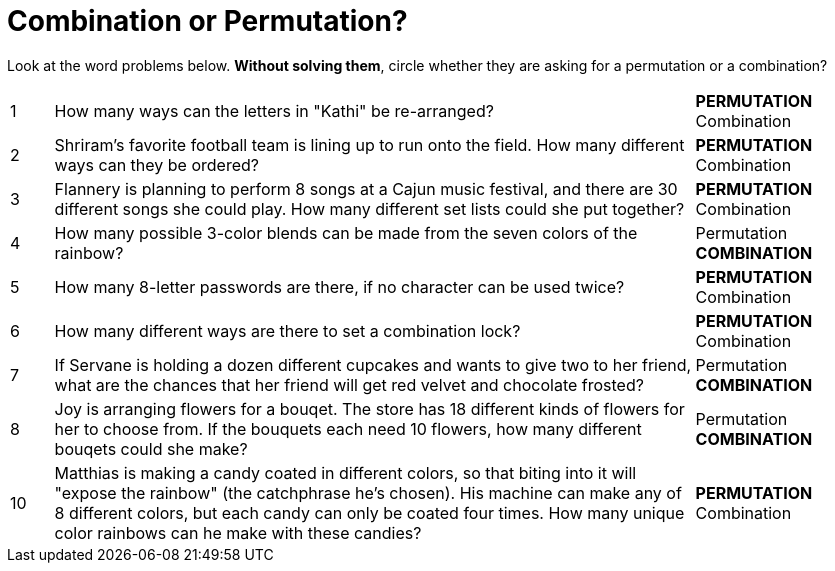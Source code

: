 = Combination or Permutation?

Look at the word problems below. *Without solving them*, circle whether they are asking for a permutation or a combination?

[cols="^1, 15, ^4"]
|===
| 1
| How many ways can the letters in "Kathi" be re-arranged?
| *PERMUTATION*    Combination

| 2
| Shriram's favorite football team is lining up to run onto the field. How many different ways can they be ordered?
| *PERMUTATION*    Combination

| 3
| Flannery is planning to perform 8 songs at a Cajun music festival, and there are  30 different songs she could play. How many different set lists could she put together?
| *PERMUTATION*    Combination

| 4
| How many possible 3-color blends can be made from the seven colors of the rainbow?
| Permutation    *COMBINATION*

| 5
| How many 8-letter passwords are there, if no character can be used twice?
| *PERMUTATION*    Combination

| 6
| How many different ways are there to set a combination lock?
| *PERMUTATION*    Combination

| 7
| If Servane is holding a dozen different cupcakes and wants to give two to her friend, what are the chances that her friend will get red velvet and chocolate frosted?
| Permutation    *COMBINATION*

| 8
| Joy is arranging flowers for a bouqet. The store has 18 different kinds of flowers for her to choose from. If the bouquets each need 10 flowers, how many different bouqets could she make?
| Permutation    *COMBINATION*

| 10
| Matthias is making a candy coated in different colors, so that biting into it will "expose the rainbow" (the catchphrase he's chosen). His machine can make any of 8 different colors, but each candy can only be coated four times. How many unique color rainbows can he make with these candies?
| *PERMUTATION*    Combination
|===

